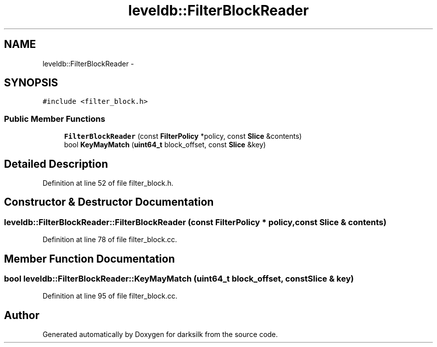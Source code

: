 .TH "leveldb::FilterBlockReader" 3 "Wed Feb 10 2016" "Version 1.0.0.0" "darksilk" \" -*- nroff -*-
.ad l
.nh
.SH NAME
leveldb::FilterBlockReader \- 
.SH SYNOPSIS
.br
.PP
.PP
\fC#include <filter_block\&.h>\fP
.SS "Public Member Functions"

.in +1c
.ti -1c
.RI "\fBFilterBlockReader\fP (const \fBFilterPolicy\fP *policy, const \fBSlice\fP &contents)"
.br
.ti -1c
.RI "bool \fBKeyMayMatch\fP (\fBuint64_t\fP block_offset, const \fBSlice\fP &key)"
.br
.in -1c
.SH "Detailed Description"
.PP 
Definition at line 52 of file filter_block\&.h\&.
.SH "Constructor & Destructor Documentation"
.PP 
.SS "leveldb::FilterBlockReader::FilterBlockReader (const \fBFilterPolicy\fP * policy, const \fBSlice\fP & contents)"

.PP
Definition at line 78 of file filter_block\&.cc\&.
.SH "Member Function Documentation"
.PP 
.SS "bool leveldb::FilterBlockReader::KeyMayMatch (\fBuint64_t\fP block_offset, const \fBSlice\fP & key)"

.PP
Definition at line 95 of file filter_block\&.cc\&.

.SH "Author"
.PP 
Generated automatically by Doxygen for darksilk from the source code\&.
